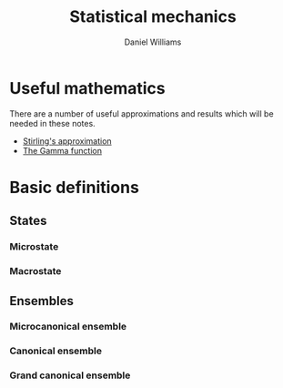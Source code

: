 #+TITLE: Statistical mechanics
#+AUTHOR: Daniel Williams

* Useful mathematics

  There are a number of useful approximations and results which will be needed in these notes.

  + [[file:maths.org::maths:stirlings-approximation][Stirling's approximation]]
  + [[file:maths.org::gamma-function][The Gamma function]]
    

* Basic definitions

** States
*** Microstate
*** Macrostate

** Ensembles
*** Microcanonical ensemble
*** Canonical ensemble
*** Grand canonical ensemble

